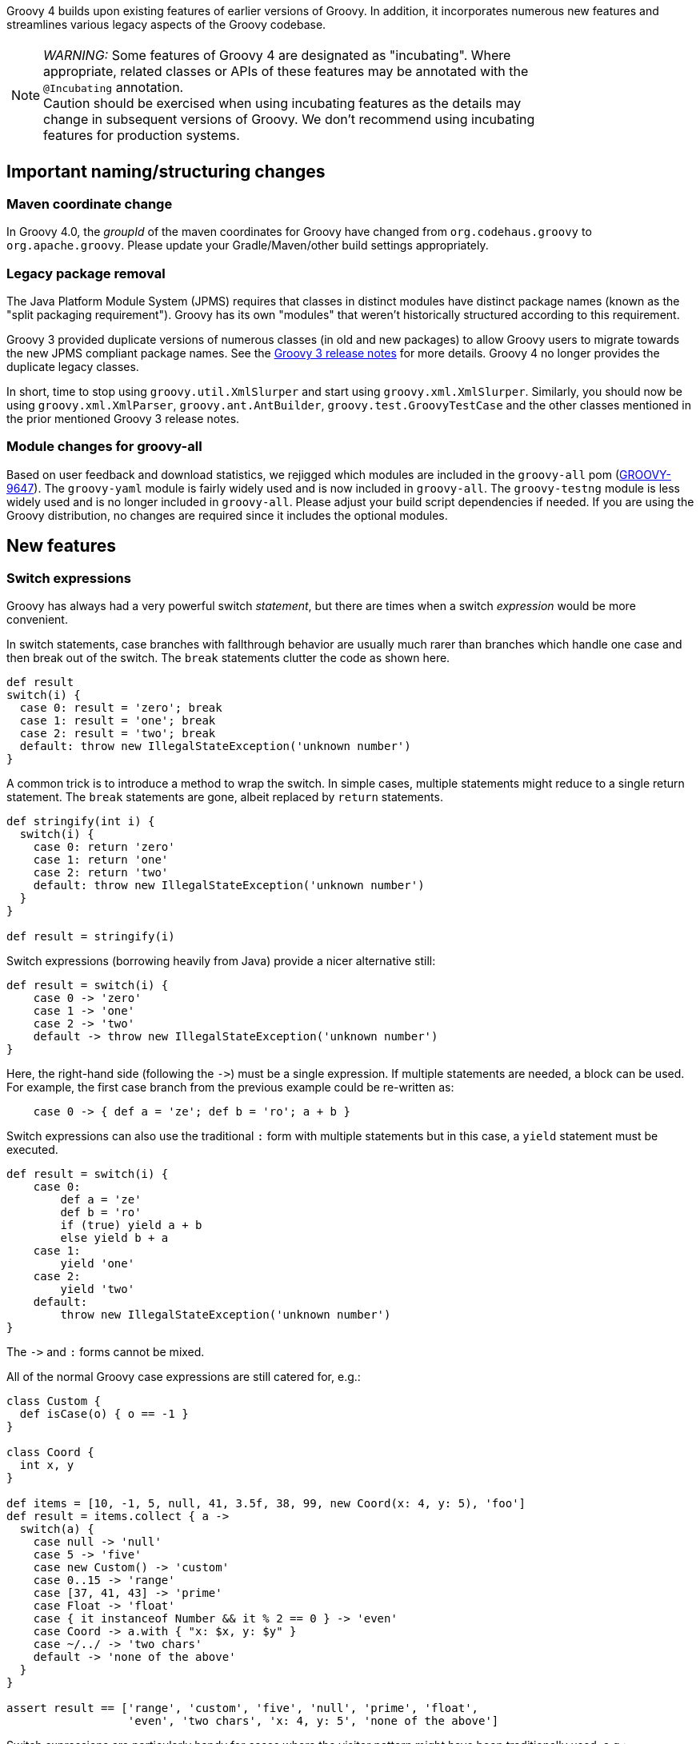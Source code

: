 :source-highlighter: pygments
:pygments-style: emacs
:icons: font

Groovy 4 builds upon existing features of earlier versions of Groovy.
In addition, it incorporates numerous new features and streamlines various legacy aspects of the Groovy codebase.

[width="80%",align="center"]
|===
a| NOTE: _WARNING:_
Some features of Groovy 4 are designated as "incubating".
Where appropriate, related classes or APIs of these features may be annotated with the `@Incubating` annotation. +
Caution should be exercised when using incubating features as the details may change
in subsequent versions of Groovy.
We don't recommend using incubating features for production systems.
|===


[[Groovy4.0-naming-changes]]
== Important naming/structuring changes

[[Groovy4.0-maven-coordinates]]
=== Maven coordinate change

In Groovy 4.0, the _groupId_ of the maven coordinates for Groovy have changed from `org.codehaus.groovy`
to `org.apache.groovy`. Please update your Gradle/Maven/other build settings appropriately.

[[Groovy4.0-split-package-renaming]]
=== Legacy package removal

The Java Platform Module System (JPMS) requires that classes in distinct modules
have distinct package names (known as the "split packaging requirement").
Groovy has its own "modules" that weren't
historically structured according to this requirement.

Groovy 3 provided duplicate versions of numerous classes (in old and new packages)
to allow Groovy users to migrate towards the new JPMS compliant package names.
See the link:http://groovy-lang.org/releasenotes/groovy-3.0.html#Groovy3.0releasenotes-Splitpackages[Groovy 3 release notes]
for more details. Groovy 4 no longer provides the duplicate legacy classes.

In short, time to stop using `groovy.util.XmlSlurper` and start using `groovy.xml.XmlSlurper`.
Similarly, you should now be using `groovy.xml.XmlParser`, `groovy.ant.AntBuilder`, `groovy.test.GroovyTestCase`
and the other classes mentioned in the prior mentioned Groovy 3 release notes.

[[Groovy4.0-module-changes]]
=== Module changes for groovy-all

Based on user feedback and download statistics, we rejigged which modules are included in the `groovy-all` pom
(link:https://issues.apache.org/jira/browse/GROOVY-9647[GROOVY-9647]).
The `groovy-yaml` module is fairly widely used and is now included in `groovy-all`.
The `groovy-testng` module is less widely used and is no longer included in `groovy-all`.
Please adjust your build script dependencies if needed.
If you are using the Groovy distribution, no changes are required since it
includes the optional modules.

[[Groovy4.0-new]]
== New features

[[Groovy4.0-switch-expressions]]
=== Switch expressions

Groovy has always had a very powerful switch _statement_, but there are times when
a switch _expression_ would be more convenient.

In switch statements, case branches with fallthrough behavior are usually much rarer
than branches which handle one case and then break out of the switch.
The `break` statements clutter the code as shown here.

[source,groovy]
--------------------------------------
def result
switch(i) {
  case 0: result = 'zero'; break
  case 1: result = 'one'; break
  case 2: result = 'two'; break
  default: throw new IllegalStateException('unknown number')
}
--------------------------------------

A common trick is to introduce a method to wrap the switch.
In simple cases, multiple statements might reduce to a single return statement.
The `break` statements are gone, albeit replaced by `return` statements.

[source,groovy]
--------------------------------------
def stringify(int i) {
  switch(i) {
    case 0: return 'zero'
    case 1: return 'one'
    case 2: return 'two'
    default: throw new IllegalStateException('unknown number')
  }
}

def result = stringify(i)
--------------------------------------

Switch expressions (borrowing heavily from Java) provide a nicer alternative still:

[source,groovy]
--------------------------------------
def result = switch(i) {
    case 0 -> 'zero'
    case 1 -> 'one'
    case 2 -> 'two'
    default -> throw new IllegalStateException('unknown number')
}
--------------------------------------

Here, the right-hand side (following the `\->`) must be a single expression. If multiple statements are needed, a block can be used.
For example, the first case branch from the previous example could be re-written as:

[source,groovy]
--------------------------------------
    case 0 -> { def a = 'ze'; def b = 'ro'; a + b }
--------------------------------------

Switch expressions can also use the traditional `:` form with multiple statements
but in this case, a `yield` statement must be executed.

[source,groovy]
--------------------------------------
def result = switch(i) {
    case 0:
        def a = 'ze'
        def b = 'ro'
        if (true) yield a + b
        else yield b + a
    case 1:
        yield 'one'
    case 2:
        yield 'two'
    default:
        throw new IllegalStateException('unknown number')
}
--------------------------------------

The `\->` and `:` forms cannot be mixed.

All of the normal Groovy case expressions are still catered for, e.g.:

[source,groovy]
--------------------------------------
class Custom {
  def isCase(o) { o == -1 }
}

class Coord {
  int x, y
}

def items = [10, -1, 5, null, 41, 3.5f, 38, 99, new Coord(x: 4, y: 5), 'foo']
def result = items.collect { a ->
  switch(a) {
    case null -> 'null'
    case 5 -> 'five'
    case new Custom() -> 'custom'
    case 0..15 -> 'range'
    case [37, 41, 43] -> 'prime'
    case Float -> 'float'
    case { it instanceof Number && it % 2 == 0 } -> 'even'
    case Coord -> a.with { "x: $x, y: $y" }
    case ~/../ -> 'two chars'
    default -> 'none of the above'
  }
}

assert result == ['range', 'custom', 'five', 'null', 'prime', 'float',
                  'even', 'two chars', 'x: 4, y: 5', 'none of the above']
--------------------------------------

Switch expressions are particularly handy for cases where
the visitor pattern might have been traditionally used, e.g.:

[source,groovy]
--------------------------------------
import groovy.transform.Immutable

interface Expr { }
@Immutable class IntExpr implements Expr { int i }
@Immutable class NegExpr implements Expr { Expr n }
@Immutable class AddExpr implements Expr { Expr left, right }
@Immutable class MulExpr implements Expr { Expr left, right }

int eval(Expr e) {
    e.with {
        switch(it) {
            case IntExpr -> i
            case NegExpr -> -eval(n)
            case AddExpr -> eval(left) + eval(right)
            case MulExpr -> eval(left) * eval(right)
            default -> throw new IllegalStateException()
        }
    }
}

@Newify(pattern=".*Expr")
def test() {
    def exprs = [
        IntExpr(4),
        NegExpr(IntExpr(4)),
        AddExpr(IntExpr(4), MulExpr(IntExpr(3), IntExpr(2))), // 4 + (3*2)
        MulExpr(IntExpr(4), AddExpr(IntExpr(3), IntExpr(2)))  // 4 * (3+2)
    ]
    assert exprs.collect { eval(it) } == [4, -4, 10, 20]
}

test()
--------------------------------------

==== Differences to Java

* Currently, there is no requirement that all possible values of the switch target
are covered exhaustively by case branches.
If no `default` branch is present, an
implicit one returning `null` is added.
For this reason, in contexts where `null`
is not desired, e.g.&nbsp;storing the result in a primitive, or constructing
a non-nullable `Optional`, then an explicit `default` should be given, e.g.:
+
[source,groovy]
--------------------------------------
// default branch avoids GroovyCastException
int i = switch(s) {
    case 'one' -> 1
    case 'two' -> 2
    default -> 0
}

// default branch avoids NullPointerException
Optional.of(switch(i) {
    case 1 -> 'one'
    case 2 -> 'two'
    default -> 'buckle my shoe'
})
--------------------------------------
+
In future Groovy versions, or perhaps through tooling like CodeNarc,
we expect to support the stricter checking of exhaustive case branches similar to Java.
This may be implemented automatically when using Groovy's static nature
or via an additional optional type checking extension.
For this reason, developers may wish to not rely on the automatic
default branch returning `null` and instead provide their own default or exhaustively
cover all branches.

[[Groovy4.0-sealed-types]]
=== Sealed types

Sealed classes, interfaces and traits restrict which other classes or interfaces may extend or implement them.
Groovy supports using a `sealed` keyword or a `@Sealed` annotation when writing a sealed type.
The permitted subclasses for a sealed type can be given explicitly
(using a `permits` clause with the `sealed` keyword or a `permittedSubclasses` annotation attribute for `@Sealed`), or automatically detected if compiling the relevant types
all at the same time.
For further details, see (link:https://groovy.apache.org/wiki/GEP-13.html[GEP-13]) and the
Groovy documentation.

As a motivating example, sealed hierarchies can be useful when specifying
Algebraic or Abstract Data Types (ADTs) as shown in the following example
(using the annotation syntax):

[source,groovy]
--------------------------------------
import groovy.transform.*

@Sealed interface Tree<T> {}
@Singleton final class Empty implements Tree {
    String toString() { 'Empty' }
}
@Canonical final class Node<T> implements Tree<T> {
    T value
    Tree<T> left, right
}

Tree<Integer> tree = new Node<>(42, new Node<>(0, Empty.instance, Empty.instance), Empty.instance)
assert tree.toString() == 'Node(42, Node(0, Empty, Empty), Empty)'
--------------------------------------

As another example, sealed types can be useful when creating enhanced enum-like hierarchies. Here is a weather example using the `sealed` keyword:

[source,groovy]
--------------------------------------
sealed abstract class Weather { }
class Rainy extends Weather { Integer rainfall }
class Sunny extends Weather { Integer temp }
class Cloudy extends Weather { Integer uvIndex }
def threeDayForecast = [
    new Rainy(rainfall: 12),
    new Sunny(temp: 35),
    new Cloudy(uvIndex: 6)
]
--------------------------------------

==== Differences to Java

* The `non-sealed` keyword (or `@NonSealed` annotation) isn't required to indicate that
subclasses are open to extension. A future version of Codenarc may have a rule that allows
Groovy developers who wish to follow that Java practice if they desire. Having said that,
keeping restrictions on extension (by using `final` or `sealed`) will lead to more places
where future type checking can check for exhaustive use of types (e.g. switch expressions).
* Groovy uses the `@Sealed` annotation to support sealed classes for JDK8+.
These are known as _emulated_ sealed classes.
Such classes will be recognised as sealed by the Groovy
compiler but not the Java compiler.
For JDK17+, Groovy will write sealed class information into the bytecode.
These are known as _native_ sealed classes.
See the `@SealedOptions` annotation to have further control over whether
emulated or native sealed classes are created.
* Java has requirements around classes within a sealed hierarchy being in the same module or
same package. Groovy currently doesn't enforce this requirement but may do so in a future version.
In particular, it is likely _native_ sealed classes (see previous dot point) will need this requirement.

[width="80%",align="center"]
|===
a| NOTE: _TIP:_
Sealed classes can use the `sealed` (and related) keywords
or the `@Sealed` (and related) annotations.
The keyword style is generally more succinct, however
if you have an editor or other tooling which doesn't yet provide
support for the new keywords, you might prefer the annotation style.
The syntax used for writing your sealed classes doesn't impact whether
_native_ or _emulated_ sealed classes are created.
This is determined solely by the bytecode version and options
given in `@SealedOptions`. Note that it is fine to use `@SealedOptions`
annotation on a class defined using the keyword style.
|===

[width="80%",align="center"]
|===
a| NOTE: _WARNING:_
Sealed classes are an _incubating_ feature.
While we don't expect large changes, some minor details
may change in future Groovy versions.
|===

[[Groovy4.0-new-records]]
=== Records and record-like classes (incubating)

Java 14 and 15 introduced _records_ as a _preview_ feature and for Java 16 records graduated from preview status.
As per this https://www.infoq.com/articles/java-14-feature-spotlight/[records spotlight article],
records "model _plain data aggregates_ with less ceremony".

Groovy has features like the `@Immutable` and `@Canonical` AST transformations which already support
modeling data aggregates with less ceremony, and while these features overlap to some degree
with the design of records, they are not a direct equivalent.
Records are closest to `@Immutable` with a few variations added to the mix.

Groovy 4 adds support for _native_ records for JDK16+ and also for
record-like classes (also known as _emulated_ records) on earlier JDKs.
Record-like classes have all the features of native records but don't have the same information at the
bytecode level as native records, and so won't be recognised as records by a Java compiler in cross-language
integration scenarios.
See the `@RecordOptions` annotation for further control over whether
_emulated_ or _native_ records are created.

Record-like classes look somewhat similar to classes generated when using Groovy's `@Immutable` AST transform.
That transform is itself a meta-annotation (also known as annotation collector)
which combines more fine-grained features. It is relatively simple to provide a record-like re-mix
of those features and that is what Groovy 4 provides with its record implementation.

You can write a record definition as follows:

[source,groovy]
--------------------------------------
record Cyclist(String firstName, String lastName) { }
--------------------------------------

Or in this longer form (which is more or less what the above single-line definition is converted into):

[source,groovy]
--------------------------------------
@groovy.transform.RecordType
class Cyclist {
    String firstName
    String lastName
}
--------------------------------------

And you'd use it as per the following example:

[source,groovy]
--------------------------------------
def richie = new Cyclist('Richie', 'Porte')
--------------------------------------

This produces a class with the following characteristics:

* it is implicitly final
* it has a private final field `firstName` with an accessor method `firstName()`; ditto for `lastName`
* it has a default `Cyclist(String, String)` constructor
* it has a default `serialVersionUID` of 0L
* it has implicit `toString()`, `equals()` and `hashCode()` methods

The `@RecordType` annotation combines the following transforms/marker annotations:

[source,groovy]
--------------------------------------
@RecordBase
@RecordOptions
@TupleConstructor(namedVariant = true, force = true, defaultsMode = DefaultsMode.AUTO)
@PropertyOptions
@KnownImmutable
@POJO
@CompileStatic
--------------------------------------

The `RecordBase` annotation also provides
`@ToString` and `@EqualsAndHashCode` functionality, either delegating
to those transforms or providing special native record equivalents.

We are keen for further feedback on how Groovy users might use
records or record-like structures.

[width="80%",align="center"]
|===
a| NOTE: _TIP:_
You can use the `record` keyword
or the `@RecordType` annotation for either _native_ or _emulated_ records.
The keyword style is generally more succinct, however
if you have an editor or other tooling which doesn't yet provide
support for the new keyword and compact syntax, you might prefer the annotation style.
The syntax used for writing your records doesn't impact whether
_native_ or _emulated_ records are created.
This is determined solely by the bytecode version and options
given in `@RecordOptions`. Note that it is fine to use `@RecordOptions`
annotation on a record defined using the keyword style.
|===

[width="80%",align="center"]
|===
a| NOTE: _WARNING:_
Records are an _incubating_ feature.
While we don't expect large changes, some minor details
may change in future Groovy versions.
|===

[[Groovy4.0-new-checkers]]
=== Built-in type checkers

Groovy's static nature includes an extensible type-checking mechanism.
This mechanism allows users to:

* selectively weaken type checking to allow more dynamic style code to parse static checking, or
* strengthen type checking, allowing Groovy to be much stricter than Java in scenarios where that is desirable

So far, we know this feature has been used internally by companies (e.g. type-checked DSLs),
but we haven't seen widespread sharing of type checker extensions.
From Groovy 4, we bundle some select type checkers within the optional
`groovy-typecheckers` module,
to encourage further use of this feature.

The first inclusion is a checker for regular expressions. Consider the following code:

[source,groovy]
--------------------------------------
def newYearsEve = '2020-12-31'
def matcher = newYearsEve =~ /(\d{4})-(\d{1,2})-(\d{1,2}/
--------------------------------------

This passes compilation but fails at runtime with a `PatternSyntaxException`
since we "accidentally" left off the final closing bracket.
We can get this feedback at compilation time using the new checker as follows:

[source,groovy]
--------------------------------------
import groovy.transform.TypeChecked

@TypeChecked(extensions = 'groovy.typecheckers.RegexChecker')
def whenIs2020Over() {
    def newYearsEve = '2020-12-31'
    def matcher = newYearsEve =~ /(\d{4})-(\d{1,2})-(\d{1,2}/
}
--------------------------------------

Which gives this expected compilation error:

--------------------------------------
1 compilation error:
[Static type checking] - Bad regex: Unclosed group near index 26
(\d{4})-(\d{1,2})-(\d{1,2}
 at line: 6, column: 19
--------------------------------------

As usual, Groovy's compiler customization mechanisms would allow you to
simplify application of such checkers, e.g. make it apply globally
using a compiler configuration script, as just one example.

We welcome further feedback on additional type checker extensions to include within Groovy.

[[Groovy4.0-new-macro-builtins]]
=== Built-in macro methods

Groovy macros were introduced in Groovy 2.5 to make it easier to create AST transforms
and other code which manipulates the compiler AST data structures.
One part of macros, known as macro methods, allows what looks like a global method call
to be replaced with transformed code during compilation.

A bit like type checker extensions, we know this feature has been used in numerous places,
but so far, we haven't seen widespread sharing of macro methods.
From Groovy 4, we bundle some select macro methods within the optional
`groovy-macro-library` module,
to encourage further use of this feature.

The first inclusions assist with old-school debugging (poor man's serialization?).
Suppose during coding you have defined numerous variables:

[source,groovy]
--------------------------------------
def num = 42
def list = [1 ,2, 3]
def range = 0..5
def string = 'foo'
--------------------------------------

Suppose now you want to print those out for debugging purposes.
You could write some appropriate `println` statements and maybe sprinkle in some
calls to `format()`. You might even have an IDE help you do that.
Alternatively, the `SV` and NV` macro methods come to the rescue.

The `SV` macro method creates a String (actually a gapi:groovy.lang.GString)
which contains the variables name and value.
Here is an example:

[source,groovy]
--------------------------------------
println SV(num, list, range, string)
--------------------------------------

which outputs:

--------------------------------------
num=42, list=[1, 2, 3], range=[0, 1, 2, 3, 4, 5], string=foo
--------------------------------------

Here, the `SV` macro method springs into action during the compilation process.
The compiler replaces the apparent global `SV` method call with an expression
which combines the names and `toString()` values of the supplied variables.

Two other variations exist. `SVI` calls Groovy's `inspect()` method rather than
`toString()` and `SVD` calls Groovy's `dump()` method. So this code:

[source,groovy]
--------------------------------------
println SVI(range)
--------------------------------------

produces the following output:

--------------------------------------
range=0..5
--------------------------------------

And this code:

[source,groovy]
--------------------------------------
println SVD(range)
--------------------------------------

yields:

--------------------------------------
range=<groovy.lang.IntRange@14 from=0 to=5 reverse=false inclusiveRight=true inclusiveLeft=true modCount=0>
--------------------------------------

The `NV` macro method provides similar functionality to `SV` but instead of
creating a "string", it creates a gapi:groovy.lang.NamedValue which lets
you further process the name and value information. Here is an example:

[source,groovy]
--------------------------------------
def r = NV(range)
assert r instanceof NamedValue
assert r.name == 'range' && r.val == 0..5
--------------------------------------

There is also a `NVL` macro method which creates a list of `NamedValue` instances.

[source,groovy]
--------------------------------------
def nsl = NVL(num, string)
assert nsl*.name == ['num', 'string']
assert nsl*.val == [42, 'foo']
--------------------------------------

We welcome further feedback on additional macro methods to include within Groovy.
If you do enable this optional module but want to limit which macro methods are enabled,
there is now a mechanism to disable individual macro methods (and extension methods)
link:https://issues.apache.org/jira/browse/GROOVY-9675[GROOVY-9675].

[[Groovy4.0-new-javashell]]
=== JavaShell (incubating)

A Java equivalent of GroovyShell, allowing to more easily work with snippets of Java code.
As an example, the following snippet shows compiling a _record_ (JDK14) and checking its `toString` with Groovy:

[source,groovy]
--------------------------------------
import org.apache.groovy.util.JavaShell
def opts = ['--enable-preview', '--release', '14']
def src = 'record Coord(int x, int y) {}'
Class coordClass = new JavaShell().compile('Coord', opts, src)
assert coordClass.newInstance(5, 10).toString() == 'Coord[x=5, y=10]'
--------------------------------------

This feature is used in numerous places within the Groovy codebase for testing purposes.
Various code snippets are compiled using both Java and Groovy to ensure the compiler is behaving as intended.
We also use this feature to provide a productivity enhancement for polyglot developers allowing
Java code to be compiled and/or run (as Java) from within the Groovy Console:

image:img/groovyconsole_run_as_java.png[image] +

[[Groovy4.0-new-pojo]]
=== POJO Annotation (incubating)

Groovy supports both dynamic and static natures.
Dynamic Groovy's power and flexibility comes from making (potentially extensive) use of the runtime.
Static Groovy relies on the runtime library much less. Many method calls will have bytecode
corresponding to direct JVM method calls (similar to Java bytecode)
while the Groovy runtime is often bypassed altogether.
But even for static Groovy, hard-links to the Groovy jars remain.
All Groovy classes still implement the `GroovyObject` interface (and so have methods like `getMetaClass` and `invokeMethod`)
and there are some other places which call into the Groovy runtime.

The `@POJO` marker interface is used to indicate that the generated class is more like a plain old Java object
than an enhanced Groovy object. The annotation is currently ignored unless combined with `@CompileStatic`.
For such a class, the compiler won't generate methods typically needed by Groovy, e.g. `getMetaClass()`.
This feature is typically used for generating classes which need to be used with Java or Java frameworks
in situations where Java might become confused by Groovy's "plumbing" methods.

The feature is incubating. Currently, the presence of the annotation should be
treated like a _hint_ to the compiler to produce bytecode not relying on the
Groovy runtime if it can, but _not a guarantee_.

Users of `@CompileStatic` will know that certain dynamic
features aren't possible when they switch to static Groovy.
They might expect that using `@CompileStatic` and `@POJO`
might result in even more restrictions.
This isn't strictly the case.
Adding `@POJO` does result in more Java-like code in certain places,
but numerous Groovy features still work.

Consider the following example. First a Groovy `Point` class:

[source,groovy]
--------------------------------------
@CompileStatic
@POJO
@Canonical(includeNames = true)
class Point {
    Integer x, y
}
--------------------------------------

And now a Groovy `PointList` class:

[source,groovy]
--------------------------------------
@CompileStatic
@POJO
class PointList {
    @Delegate
    List<Point> points
}
--------------------------------------

We can compile those classes using `groovyc` in the normal way
and should see the expected _Point.class_ and _PointList.class_ files produced.

We can then compile the following Java code.
We do not need the Groovy jars available for `javac` or `java`,
we only need the class files produced from the previous step.

[source,java]
--------------------------------------
Predicate<Point> xNeqY = p -> p.getX() != p.getY();  // <1>

Point p13 = new Point(1, 3);
List<Point> pts = List.of(p13, new Point(2, 2), new Point(3, 1));
PointList list = new PointList();
list.setPoints(pts);

System.out.println(list.size());
System.out.println(list.contains(p13));

list.forEach(System.out::println);

long count = list.stream().filter(xNeqY).collect(counting());  // <2>
System.out.println(count);
--------------------------------------
<1> Check whether x not equal to y
<2> Count points where x neq y

Note that while our `PointList` class has numerous list methods available
(`size`, `contains`, `forEach`, `stream`, etc.) courtesy of Groovy's `@Delegate` transform,
these are baked into the class file, and the bytecode produced doesn't call
into any Groovy libraries or rely on any runtime code.

When run, the following output is produced:

--------------------------------------
3
true
Point(x:1, y:3)
Point(x:2, y:2)
Point(x:3, y:1)
2
--------------------------------------

In essence, this opens up the possibility to use Groovy
as a kind of pre-processor similar to https://projectlombok.org/[Lombok] but backed by the Groovy language.

[width="80%",align="center"]
|===
a| NOTE: _WARNING:_
Not all parts of the compiler and not all AST transforms yet know about `POJO`.
Your mileage may vary as to whether using this approach will or won't require
the Groovy jars to be on the classpath. While we anticipate some improvements over time
allowing more Groovy constructs to work with `@POJO`, we currently make no guarantees that
all constructs will eventually be supported. Hence the incubating status.
|===

[[Groovy4.0-new-contracts]]
=== Groovy Contracts (incubating)

This optional module supports design-by-contract style of programming.
More specifically, it provides contract annotations that support the
specification of class-invariants, pre-conditions, and post-conditions
on Groovy classes and interfaces.
Here is an example:

[source,groovy]
--------------------------------------
import groovy.contracts.*

@Invariant({ speed() >= 0 })
class Rocket {
    int speed = 0
    boolean started = true

    @Requires({ isStarted() })
    @Ensures({ old.speed < speed })
    def accelerate(inc) { speed += inc }

    def isStarted() { started }

    def speed() { speed }
}

def r = new Rocket()
r.accelerate(5)
--------------------------------------

This causes checking logic, corresponding to the contract declarations, to be injected
as required in the classes methods and constructors.
The checking logic will ensure that any pre-condition is satisfied
before a method executes, that any post-condition holds after any method executes
and that any class invariant is true before and after a method is called.

This module replaces the previously external `gcontracts` project which is now archived.

=== GINQ, a.k.a. Groovy-Integrated Query (incubating)

GINQ supports querying collections in a SQL-like style.

[source, sql]
--------------------------------------
from p in persons
leftjoin c in cities on p.city.name == c.name
where c.name == 'Shanghai'
select p.name, c.name as cityName

from p in persons
groupby p.gender
having p.gender == 'Male'
select p.gender, max(p.age)

from p in persons
orderby p.age in desc, p.name
select p.name

from n in numbers
where n > 0 && n <= 3
select n * 2

from n1 in nums1
innerjoin n2 in nums2 on n1 == n2
select n1 + 1, n2
--------------------------------------

Let's look at a complete example. Suppose we have information
in JSON format about fruits, their prices (per 100g) and
the concentration of vitamin C (per 100g).
We can process the JSON as follows:

[source,groovy]
--------------------------------------
import groovy.json.JsonSlurper
def json = new JsonSlurper().parseText('''
{
    "prices": [
        {"name": "Kakuda plum",      "price": 13},
        {"name": "Camu camu",        "price": 25},
        {"name": "Acerola cherries", "price": 39},
        {"name": "Guava",            "price": 2.5},
        {"name": "Kiwifruit",        "price": 0.4},
        {"name": "Orange",           "price": 0.4}
    ],
    "vitC": [
        {"name": "Kakuda plum",      "conc": 5300},
        {"name": "Camu camu",        "conc": 2800},
        {"name": "Acerola cherries", "conc": 1677},
        {"name": "Guava",            "conc": 228},
        {"name": "Kiwifruit",        "conc": 144},
        {"name": "Orange",           "conc": 53}
    ]
}
''')
--------------------------------------

Now, suppose we are on a budget and want to select
the most cost-effective fruits to buy to help us achieve
our daily vitamin C requirements.
We _join_ the _prices_ and _vitC_ information and
order by most cost-effective fruit.
We'll select the top 2 in case our first choice isn't in stock
when we go shopping. We can see, for this data,
Kakadu plums followed by Kiwifruit are our best choices:

[source,groovy]
--------------------------------------
assert GQ {
    from p in json.prices
    join c in json.vitC on c.name == p.name
    orderby c.conc / p.price in desc
    limit 2
    select p.name
}.toList() == ['Kakuda plum', 'Kiwifruit']
--------------------------------------

More examples could be found in the link:../using-ginq.html[groovy-ginq documentation] (or directly in
link:https://github.com/apache/groovy/blob/master/subprojects/groovy-ginq/src/spec/test/org/apache/groovy/ginq/GinqTest.groovy[the source repo]).

=== TOML Support (incubating)

Support is now available for handling link:https://toml.io/en/[TOML]-based files including building:

[source,groovy]
--------------------------------------
def builder = new TomlBuilder()
builder.records {
    car {
        name 'HSV Maloo'
        make 'Holden'
        year 2006
        country 'Australia'
        homepage new URL('http://example.org')
        record {
            type 'speed'
            description 'production pickup truck with speed of 271kph'
        }
    }
}
--------------------------------------

and parsing:

[source,groovy]
--------------------------------------
def ts = new TomlSlurper()
def toml = ts.parseText(builder.toString())

assert 'HSV Maloo' == toml.records.car.name
assert 'Holden' == toml.records.car.make
assert 2006 == toml.records.car.year
assert 'Australia' == toml.records.car.country
assert 'http://example.org' == toml.records.car.homepage
assert 'speed' == toml.records.car.record.type
assert 'production pickup truck with speed of 271kph' == toml.records.car.record.description
--------------------------------------

More examples could be found in the link:../processing-toml.html[groovy-toml] documentation.

[[Groovy4.0-other]]
== Other improvements

=== GString performance improvements

GString internals were revamped to improve performance.
When safe to do so, GString toString values are now automatically cached.
While infrequently used, GStrings do permit their internal data structures to
be viewed (and even changed!). In such circumstances, caching is disabled.
If you wish to view and not change the internal data structures, you can
call a `freeze()` method in `GStringImpl` to disallow changing of the internal
data structures which allows caching to remain active.
link:https://issues.apache.org/jira/browse/GROOVY-9637[GROOVY-9637]

As an example, the following script takes about 10s to run with Groovy 3 and about 0.1s with Groovy 4:

[source,groovy]
--------------------------------------
def now = java.time.LocalDateTime.now()
def gs = "integer: ${1}, double: ${1.2d}, string: ${'x'}, class: ${Map.class}, boolean: ${true}, date: ${now}"
long b = System.currentTimeMillis()
for (int i = 0; i < 10000000; i++) {
    gs.toString()
}
long e = System.currentTimeMillis()
println "${e - b}ms"
--------------------------------------

=== Enhanced Ranges

Groovy has always supported inclusive, e.g. `3..5`, and exclusive (or open on the right), e.g. `4..<10`, ranges.
From Groovy 4, ranges can be closed, open on the left, e.g. `3<..5`, right or both sides, e.g. `0<..<3`.
The range will exclude the left or right-most values for such ranges.
link:https://issues.apache.org/jira/browse/GROOVY-9649[GROOVY-9649]

=== Support for decimal fraction literals without a leading zero

Groovy has previously required a leading zero for fractional values, but leaving off the leading zero is now also supported.

[source,groovy]
--------------------------------------
def half = .5
def otherHalf = 0.5  // leading zero remains supported
double third = .333d
float quarter = .25f
def fractions = [.1, .2, .3]

// can be used for ranges too (with a rare edge case you might want to avoid)
def range1 = -1.5..<.5    // okay here
def range2 = -1.5.. .5    // space is okay but harder for humans <1>
def range3 = -1.5..0.5    // leading zero edge case <1>
assert range3 == [-1.5, -.5, .5]
--------------------------------------
<1> A fractional value without a leading zero can't appear immediately after the range `..` operator.
The three dots in a row would be confusing and similar to the varargs notation.
You should leave a space (might still be confusing for humans readers) or
retain the leading zero (recommended).

=== JSR308 improvements (incubating)

Groovy has been improving JSR-308 support over recent versions.
In Groovy 4.0, additional support has been added. In particular,
type annotations are now supported on generic types. This is useful
for users of tools like the link:https://jqwik.net/[Jqwik] property-based testing library
and technologies like the link:https://beanvalidation.org/2.0/[Bean Validation 2] framework.
Here is an example of a Jqwik test:

[source,groovy]
--------------------------------------
@Grab('net.jqwik:jqwik:1.5.5')
import net.jqwik.api.*
import net.jqwik.api.constraints.*

class PropertyBasedTests {
    @Property
    def uniqueInList(@ForAll @Size(5) @UniqueElements List<@IntRange(min = 0, max = 10) Integer> aList) {
        assert aList.size() == aList.toSet().size()
        assert aList.every{ anInt -> anInt >= 0 && anInt <= 10 }
    }
}
--------------------------------------

In earlier versions of Groovy, the `@Forall`, `@Size`, and `@UniqueElements` annotations
were handled, but the `@IntRange` annotation on the `List` generic type didn't appear in the
generated bytecode and now does.

Here is a Bean Validation 2 framework example:

[source,groovy]
--------------------------------------
@Grab('org.hibernate.validator:hibernate-validator:7.0.1.Final')
@Grab('org.hibernate.validator:hibernate-validator-cdi:7.0.1.Final')
@Grab('org.glassfish:jakarta.el:4.0.0')
import jakarta.validation.constraints.*
import jakarta.validation.*
import groovy.transform.*

@Canonical
class Car {
    @NotNull @Size(min = 2, max = 14) String make
    @Min(1L) int seats
    List<@NotBlank String> owners
}

def validator = Validation.buildDefaultValidatorFactory().validator

def violations = validator.validate(new Car(make: 'T', seats: 1))
assert violations*.message == ['size must be between 2 and 14']

violations = validator.validate(new Car(make: 'Tesla', owners: ['']))
assert violations*.message.toSet() == ['must be greater than or equal to 1', 'must not be blank'] as Set

violations = validator.validate(new Car(make: 'Tesla', owners: ['Elon'], seats: 2))
assert !violations
--------------------------------------

Again, all annotations except the `@NonBlank` annotation on the `List` generic type
were previously supported, and now `@NonBlank` will appear in the bytecode too.

This feature is marked as incubating. The generated bytecode is not expected to change
but some minor details of the AST representation of the annotations during compilation
may change slightly before the feature leaves incubating status.

In addition, type annotations that appear in code,
e.g. local variable types, cast expression types, catch block exception types,
are still work in progress.

=== AST transformation priorities

The order in which AST transforms are processed is determined first by the `phase`
declared in a transform's `@GroovyASTTransformation` declaration.
For transforms declared to be in the same phase, the order in which the
associated transform annotations appear in the source code is then used.

Now, transformation writers can also specify a priority for their transforms.
To do so, the AST transformation must implement the `TransformWithPriority` interface
and return their priority as an integer in the implemented `priority()` method.
The default priority is `0`. The transformation with the highest positive priority
will be processed first. Negative priorities will be processed after all transformations
with a priority of zero (the default).

Note that transformations are still all processed together. The priority only
affects ordering between other transformations. Other parts of the respective
compiler phase remain unchanged.

[[Groovy4.0-consolidation]]
== Legacy consolidation

[[Groovy4.0-parrot-only]]
=== Old parser removal

Groovy 3 introduced the new "Parrot" parser which supports lambdas, method
references, and numerous other tweaks. In Groovy 3, You could still revert back to the old parser
if you wanted. In Groovy 4, the old Antlr2 based parser is removed.
Please use older versions of Groovy if you require the old parser.

[[Groovy4.0-indy-only]]
=== Classic bytecode generation removal

For many versions, Groovy could generate classic _call-site based_ bytecode
or bytecode targeting the JDK7+ invoke dynamic ("indy") bytecode instructions.
You could switch between them with a compiler switch and we had two sets of
jars ("normal" and "-indy") built with and without the switch enabled.
In Groovy 4.0, only bytecode using the latter approach can be generated.
There is now one set of jars and they happen to be indy flavored.

Currently, the Groovy runtime still contains any necessary support for
classes compiled using older versions of Groovy.
Please use Groovy versions up to 3.x if you need to generate the older
style bytecode.

This work was originally planned for Groovy 3.0, but there were numerous places
where "indy" code was noticeably slower than "classic" bytecode.
We have made numerous speed improvements (starting with https://issues.apache.org/jira/browse/GROOVY-8298[GROOVY-8298])
and have some ability to tune internal thresholds (search the code base for
`groovy.indy.optimize.threshold` and `groovy.indy.fallback.threshold`).
That work gave us useful speed improvements, but we welcome further feedback
to help improve overall performance of the indy bytecode.

[[Groovy4.0-breaking]]
== Other breaking changes

* Numerous classes previously "leaked" ASM constants which are essentially an internal implementation detail by virtue of
implementing an `Opcodes` interface. This will not normally affect the majority of
Groovy scripts but might impact code which manipulates AST nodes such as AST transforms.
Before compiling with Groovy 4, some of these may need one or more appropriate static import statements added.
AST transforms which extend `AbstractASTTransformation` are one example of potentially affected classes.
(link:https://issues.apache.org/jira/browse/GROOVY-9736[GROOVY-9736]).
* `ASTTest` previously had `RUNTIME` retention but now has `SOURCE` retention.
We know of no users making use of the old retention but are aware of various
issues keeping the old value.
link:https://issues.apache.org/jira/browse/GROOVY-9702[GROOVY-9702]
* Groovy's `intersect` DGM method had a different semantics to other languages
when supplied with a projecting closure/comparator.
Other languages often have a `intersectBy` method in this case rather than overloading the `intersect` operator like Groovy does.
When no projecting function is in play,
`a.intersect(b)` should always equal `b.intersect(a)`.
When a projecting function is in play, most languages define `a.intersect(b)` as
the subset of elements from `a` which when projected match a projected value from `b`.
So the resulting values are always drawn from `a`. The objects involved can be reversed
to draw the elements from `b`. Groovy's semantics used to be the reverse of most
other languages but is now aligned. Some examples with the new behavior:
+
[source,groovy]
----
def abs = { a, b -> a.abs() <=> b.abs() }
assert [1, 2].intersect([-2, -3], abs) == [2]
assert [-2, -3].intersect([1, 2], abs) == [-2]

def round = { a, b -> a.round() <=> b.round() }
assert [1.1, 2.2].intersect([2.5, 3.5], round) == [2.2]
assert [2.5, 3.5].intersect([1.1, 2.2], round) == [2.5]
----
+
Simply reverse the order of the objects to get the previous behavior,
e.g. use `foo.intersect(bar)` instead of `bar.intersect(foo)`.
link:https://issues.apache.org/jira/browse/GROOVY-10275[GROOVY-10275]
* There were some inconsistencies with JavaBean property naming conventions
for various edge cases, e.g. for a field with a name being a single uppercase `X` and having a `getX` accessor,
then the field was given priority over the accessor.
link:https://issues.apache.org/jira/browse/GROOVY-9618[GROOVY-9618]
* Numerous mostly internal data structure classes, e.g. AbstractConcurrentMapBase, AbstractConcurrentMap, ManagedConcurrentMap
were deprecated and their usage replaced with better alternatives.
This should be mostly invisible but some changes might impact users using
internal Groovy classes directly.
link:https://issues.apache.org/jira/browse/GROOVY-9631[GROOVY-9631]
* We bumped our Picocli version. This resulted in minor formatting changes
of some CLI help messages. We recommend not relying on the exact format of such messages.
link:https://issues.apache.org/jira/browse/GROOVY-9627[GROOVY-9627]
* We are currently attempting to improve how Groovy code accesses private fields
in certain scenarios where such access is expected but problematic, e.g. within closure definitions where
subclasses or inner classes are involved
(link:https://issues.apache.org/jira/browse/GROOVY-5438[GROOVY-5438]).
You may notice breakages in Groovy 4 code in such scenarios until this issue is progressed.
As a workaround in the meantime, you may be able to use local variable outside a closure
to reference the relevant fields and then reference those local variables in the closure.
* Earlier Groovy versions unintentionally stored the constants -0.0f and -0.0d to be the same
as 0.0f and 0.0d respectively. This only applied to explicit constants, i.e. it didn't apply
to calculations which resulted in positive or negative zero. This also meant that certain
comparisons of positive and negative zero returned true in cases where they should have
been different, and calling `unique` might have resulted in a set containing just positive zero
instead of both positive and negative zero (the correct answer as per IEEE-745).
Depending on whether you are using primitive or wrapper floating point variants,
you may or may not be affected.
Consider using `equalsIgnoreZeroSign` and the boolean `ignoreZeroSign`
constructor variant to `NumberAwareComparator` if you are affected and desire the old behavior.
These modifications have also been back-ported to Groovy 3, so consider using them in
Groovy 3 code instead of relying on the old behavior so that your code can work
correctly across versions. The fix itself hasn't been back-ported to avoid breaking
existing code relying on the unintended flawed behavior. +
Bug fix:
link:https://issues.apache.org/jira/browse/GROOVY-9797[GROOVY-9797] +
Improved documentation and helper methods:
link:https://issues.apache.org/jira/browse/GROOVY-9981[GROOVY-9981]
* Various Groovy test classes had unnecessary hidden dependencies on JUnit 3/4 classes.
After modification, these classes can now be used with e.g. JUnit 5 (or Spock)
without Junit 3/4 on the classpath. It is a breaking change only if
code is looking explicitly at the class of thrown exceptions
or inspecting the class hierarchy through reflection. +
`NotYetImplemented`:
link:https://issues.apache.org/jira/browse/GROOVY-9492[GROOVY-9492] +
`GroovyAssert`:
link:https://issues.apache.org/jira/browse/GROOVY-9767[GROOVY-9767]
* Several `Sql#call` variants incorrectly throw `Exception` rather than `SQLException`.
This is a binary breaking change. Care should be taken with compiling code relying
on those methods with an older version of Groovy and then running on Groovy 4
and vice versa.
link:https://issues.apache.org/jira/browse/GROOVY-9923[GROOVY-9923]
* We removed `StaticTypeCheckingVisitor#collectAllInterfacesByName`
from our public API as it was buggy and there were numerous alternatives
available. We weren't aware of any framework use of this method.
Even though it was public, it was considered mostly internal.
link:https://issues.apache.org/jira/browse/GROOVY-10123[GROOVY-10123]
* Two jar files (`servlet-api.jar` and `jsp-api.jar`) were notionally "provided" dependencies but were previously
copied into the Groovy binary distribution. This is no longer the case.
link:https://issues.apache.org/jira/browse/GROOVY-9827[GROOVY-9827]
* Groovy code involving `plus` on arrays broke referential transparency
in certain contexts.
The expression `b + c`, where `b` and `c` are arrays,
potentially gave different results in the two expressions `a = b + c` and `b = b + c`.
The latter of these expressions (shorthand for `b += c`) was type preserving
but the former was returned as an Object[]. The type preserving behavior
was the intended one.
link:https://issues.apache.org/jira/browse/GROOVY-6837[GROOVY-6837].
+
[TIP]
====
To mimick the old behavior: If `b` is not an Object array and you desire an Object
array result, then instead of `b + c`, use one of:

* `b.union(c)`
* `new Object[0] + b + c`
* `[] as Object[] + b + c`
====
* Groovy's syntax borrows an "information hiding principal" idea from the Eiffel programming
language whereby accessing a public field or a property (private field with a getter)
can have the same syntactic form. This idea wasn't carried over to the `getProperties()`
method in an object's metaclass. Now `getProperties()` also returns public fields.
link:https://issues.apache.org/jira/browse/GROOVY-10449[GROOVY-10449].

[[Groovy4.0-requirements]]
== JDK requirements

Groovy 4.0 requires JDK16+ to build and JDK8 is the minimum version of the JRE that we support.
Groovy has been tested on JDK versions 8 through 17.

[[Groovy4.0-more-info]]
== More information

You can browse all the link:../changelogs/changelog-4.0.0-unreleased.html[tickets closed for Groovy 4.0 in JIRA].
